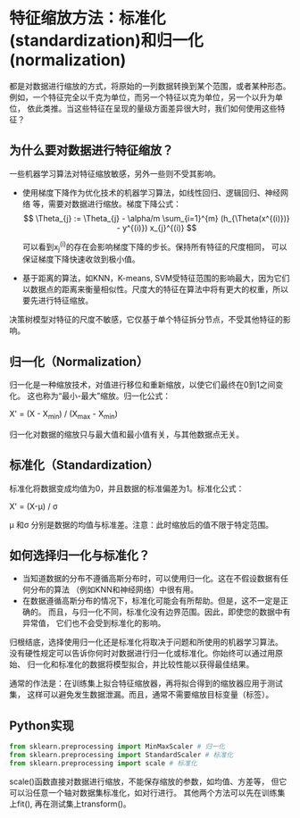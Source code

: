 * 特征缩放方法：标准化(standardization)和归一化(normalization)
都是对数据进行缩放的方式，将原始的一列数据转换到某个范围，或者某种形态。
例如，一个特征完全以千克为单位，而另一个特征以克为单位，另一个以升为单位，
依此类推。当这些特征在呈现的量级方面差异很大时，我们如何使用这些特征？
** 为什么要对数据进行特征缩放？
一些机器学习算法对特征缩放敏感，另外一些则不受其影响。
- 使用梯度下降作为优化技术的机器学习算法，如线性回归、逻辑回归、神经网络
  等，需要对数据进行缩放。梯度下降公式：
  $$ \Theta_{j} := \Theta_{j} - \alpha/m \sum_{i=1}^{m} (h_{\Theta(x^{(i)})} - y^{(i)}) x_{j}^{(i)} $$
  
  可以看到x_{j}^{(i)}的存在会影响梯度下降的步长。保持所有特征的尺度相同，
  可以保证梯度下降快速收敛到极小值。

- 基于距离的算法，如KNN，K-means, SVM受特征范围的影响最大，因为它们
  以数据点的距离来衡量相似性。尺度大的特征在算法中将有更大的权重，所以
  要先进行特征缩放。

决策树模型对特征的尺度不敏感，它仅基于单个特征拆分节点，不受其他特征的影响。
** 归一化（Normalization）
归一化是一种缩放技术，对值进行移位和重新缩放，以使它们最终在0到1之间变化。
这也称为“最小-最大”缩放。归一化公式：

X' = (X - X_{min}) / (X_{max} - X_{min})

归一化对数据的缩放只与最大值和最小值有关，与其他数据点无关。
** 标准化（Standardization）
标准化将数据变成均值为0，并且数据的标准偏差为1。标准化公式：

X' = (X-\mu) / \sigma

\mu 和\sigma 分别是数据的均值与标准差。注意：此时缩放后的值不限于特定范围。
** 如何选择归一化与标准化？
- 当知道数据的分布不遵循高斯分布时，可以使用归一化。这在不假设数据有任何分布的算法
  （例如KNN和神经网络）中很有用。
- 在数据遵循高斯分布的情况下，标准化可能会有所帮助。但是，这不一定是正确的。
  而且，与归一化不同，标准化没有边界范围。因此，即使您的数据中有异常值，
  它们也不会受到标准化的影响。

归根结底，选择使用归一化还是标准化将取决于问题和所使用的机器学习算法。
没有硬性规定可以告诉你何时对数据进行归一化或标准化。你始终可以通过用原始、
归一化和标准化的数据将模型拟合，并比较性能以获得最佳结果。

通常的作法是：在训练集上拟合特征缩放器，再将拟合得到的缩放器应用于测试集，
这样可以避免发生数据泄漏。而且，通常不需要缩放目标变量（标签）。
** Python实现
#+BEGIN_SRC python :results output
from sklearn.preprocessing import MinMaxScaler # 归一化
from sklearn.preprocessing import StandardScaler # 标准化
from sklearn.preprocessing import scale # 标准化
#+END_SRC

#+RESULTS:
: x

scale()函数直接对数据进行缩放，不能保存缩放的参数，如均值、方差等，
但它可以沿任意一个轴对数据集标准化，如对行进行。
其他两个方法可以先在训练集上fit(), 再在测试集上transform()。
